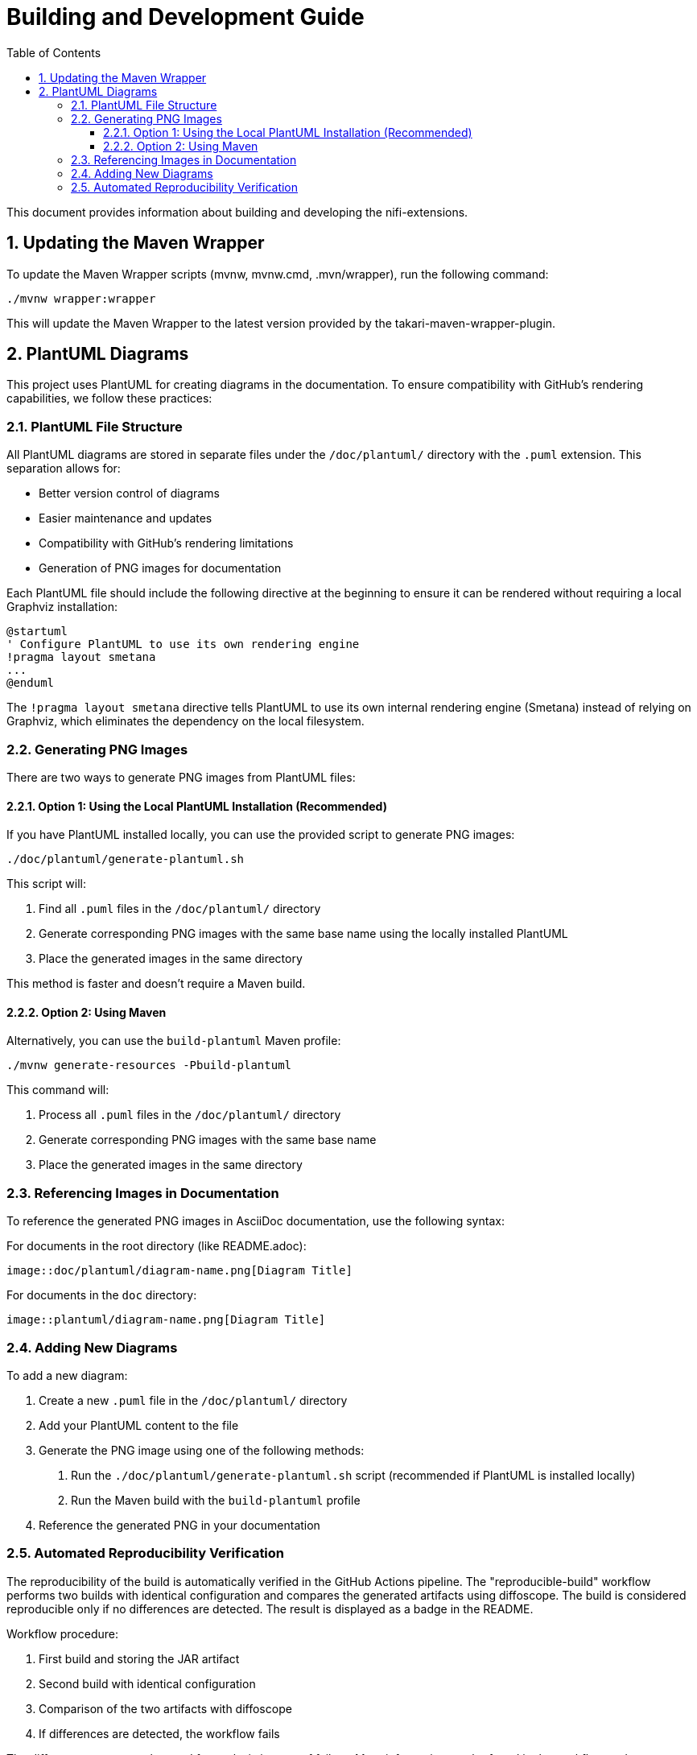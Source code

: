 = Building and Development Guide
:toc:
:toclevels: 3
:toc-title: Table of Contents
:sectnums:

This document provides information about building and developing the nifi-extensions.

== Updating the Maven Wrapper

To update the Maven Wrapper scripts (mvnw, mvnw.cmd, .mvn/wrapper), run the following command:

[source,shell]
----
./mvnw wrapper:wrapper
----

This will update the Maven Wrapper to the latest version provided by the takari-maven-wrapper-plugin.


== PlantUML Diagrams

This project uses PlantUML for creating diagrams in the documentation.
To ensure compatibility with GitHub's rendering capabilities, we follow these practices:

=== PlantUML File Structure

All PlantUML diagrams are stored in separate files under the `/doc/plantuml/` directory with the `.puml` extension.
This separation allows for:

* Better version control of diagrams
* Easier maintenance and updates
* Compatibility with GitHub's rendering limitations
* Generation of PNG images for documentation

Each PlantUML file should include the following directive at the beginning to ensure it can be rendered without requiring a local Graphviz installation:

[source]
----
@startuml
' Configure PlantUML to use its own rendering engine
!pragma layout smetana
...
@enduml
----

The `!pragma layout smetana` directive tells PlantUML to use its own internal rendering engine (Smetana) instead of relying on Graphviz, which eliminates the dependency on the local filesystem.

=== Generating PNG Images

There are two ways to generate PNG images from PlantUML files:

==== Option 1: Using the Local PlantUML Installation (Recommended)

If you have PlantUML installed locally, you can use the provided script to generate PNG images:

[source,bash]
----
./doc/plantuml/generate-plantuml.sh
----

This script will:

1. Find all `.puml` files in the `/doc/plantuml/` directory
2. Generate corresponding PNG images with the same base name using the locally installed PlantUML
3. Place the generated images in the same directory

This method is faster and doesn't require a Maven build.

==== Option 2: Using Maven

Alternatively, you can use the `build-plantuml` Maven profile:

[source,bash]
----
./mvnw generate-resources -Pbuild-plantuml
----

This command will:

1. Process all `.puml` files in the `/doc/plantuml/` directory
2. Generate corresponding PNG images with the same base name
3. Place the generated images in the same directory

=== Referencing Images in Documentation

To reference the generated PNG images in AsciiDoc documentation, use the following syntax:

For documents in the root directory (like README.adoc):

[source]
----
image::doc/plantuml/diagram-name.png[Diagram Title]
----

For documents in the `doc` directory:

[source]
----
image::plantuml/diagram-name.png[Diagram Title]
----

=== Adding New Diagrams

To add a new diagram:

1. Create a new `.puml` file in the `/doc/plantuml/` directory
2. Add your PlantUML content to the file
3. Generate the PNG image using one of the following methods:
   a. Run the `./doc/plantuml/generate-plantuml.sh` script (recommended if PlantUML is installed locally)
   b. Run the Maven build with the `build-plantuml` profile
4. Reference the generated PNG in your documentation

=== Automated Reproducibility Verification

The reproducibility of the build is automatically verified in the GitHub Actions pipeline. The "reproducible-build" workflow performs two builds with identical configuration and compares the generated artifacts using diffoscope. The build is considered reproducible only if no differences are detected. The result is displayed as a badge in the README.

Workflow procedure:

1. First build and storing the JAR artifact
2. Second build with identical configuration
3. Comparison of the two artifacts with diffoscope
4. If differences are detected, the workflow fails

The diffoscope output can be used for analysis in case of failure. More information can be found in the workflow under `.github/workflows/maven.yml` (Job: `reproducible-build`).
